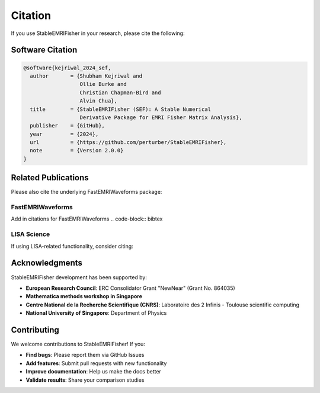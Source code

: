 Citation
========

If you use StableEMRIFisher in your research, please cite the following:

Software Citation
-----------------

.. code-block:: bibtex

   @software{kejriwal_2024_sef,
     author       = {Shubham Kejriwal and
                     Ollie Burke and
                     Christian Chapman-Bird and
                     Alvin Chua},
     title        = {StableEMRIFisher (SEF): A Stable Numerical 
                     Derivative Package for EMRI Fisher Matrix Analysis},
     publisher    = {GitHub},
     year         = {2024},
     url          = {https://github.com/perturber/StableEMRIFisher},
     note         = {Version 2.0.0}
   }

Related Publications
--------------------

Please also cite the underlying FastEMRIWaveforms package:

FastEMRIWaveforms
~~~~~~~~~~~~~~~~~

Add in citations for FastEMRIWaveforms
.. code-block:: bibtex


LISA Science
~~~~~~~~~~~~

If using LISA-related functionality, consider citing:

.. code-block:: bibtex


Acknowledgments
---------------

StableEMRIFisher development has been supported by:

* **European Research Council**: ERC Consolidator Grant "NewNear" (Grant No. 864035)
* **Mathematica methods workshop in Singapore**
* **Centre National de la Recherche Scientifique (CNRS)**: Laboratoire des 2 Infinis - Toulouse scientific computing
* **National University of Singapore**: Department of Physics

Contributing
------------

We welcome contributions to StableEMRIFisher! If you:

* **Find bugs**: Please report them via GitHub Issues
* **Add features**: Submit pull requests with new functionality  
* **Improve documentation**: Help us make the docs better
* **Validate results**: Share your comparison studies

